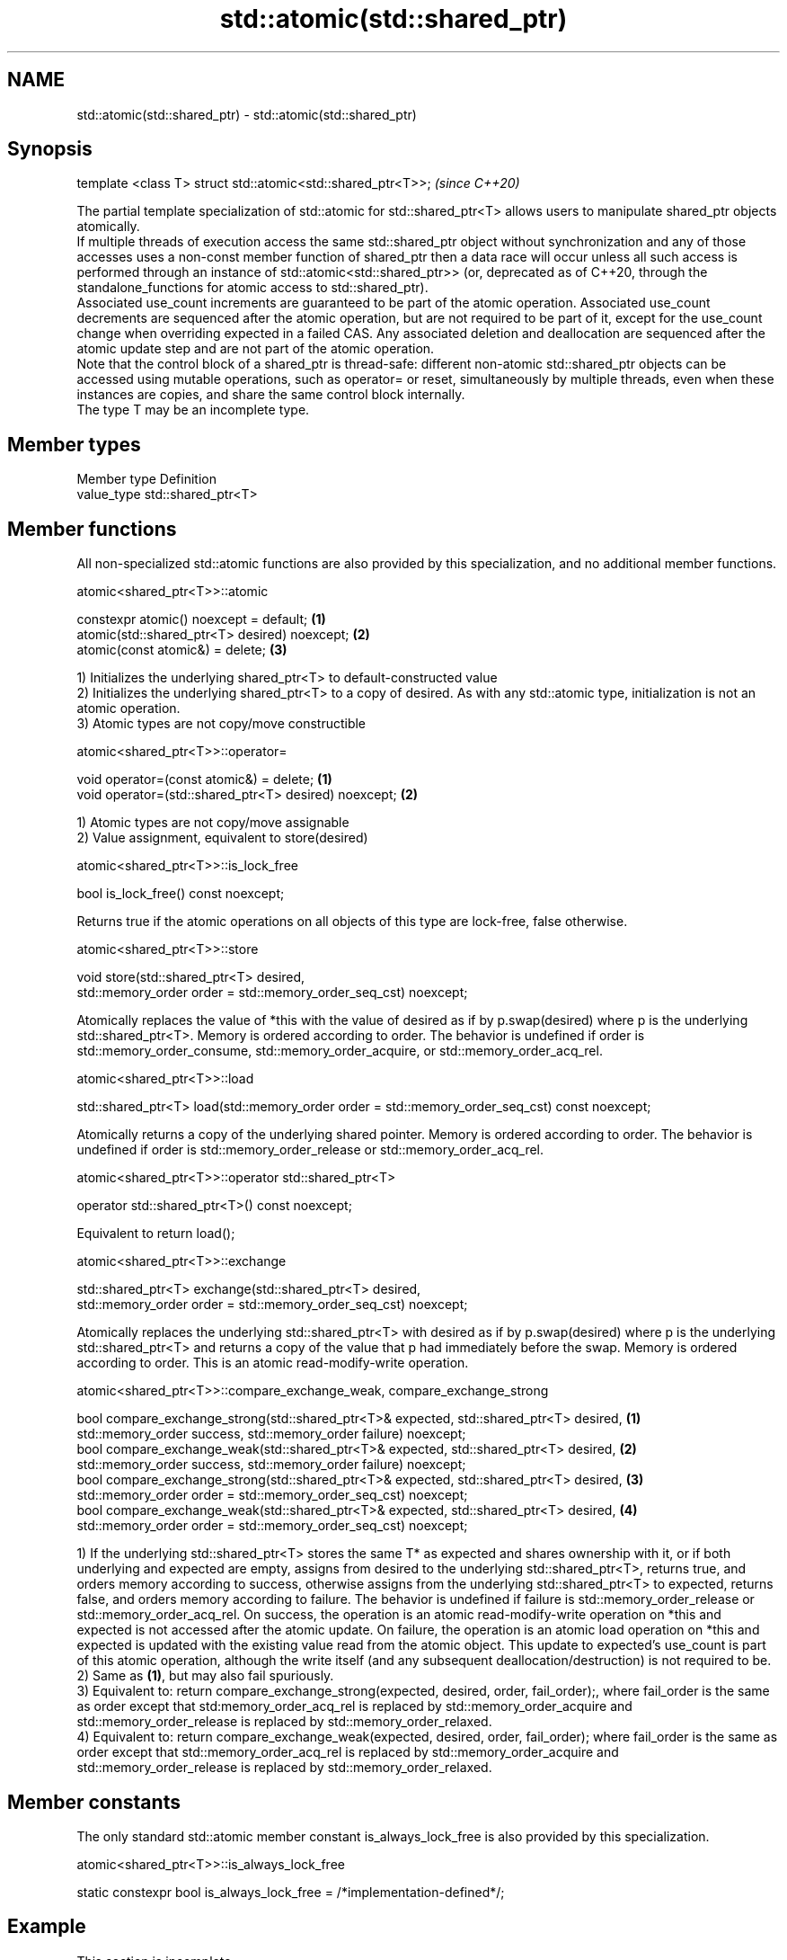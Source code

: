 .TH std::atomic(std::shared_ptr) 3 "2020.03.24" "http://cppreference.com" "C++ Standard Libary"
.SH NAME
std::atomic(std::shared_ptr) \- std::atomic(std::shared_ptr)

.SH Synopsis

  template <class T> struct std::atomic<std::shared_ptr<T>>;  \fI(since C++20)\fP

  The partial template specialization of std::atomic for std::shared_ptr<T> allows users to manipulate shared_ptr objects atomically.
  If multiple threads of execution access the same std::shared_ptr object without synchronization and any of those accesses uses a non-const member function of shared_ptr then a data race will occur unless all such access is performed through an instance of std::atomic<std::shared_ptr>> (or, deprecated as of C++20, through the standalone_functions for atomic access to std::shared_ptr).
  Associated use_count increments are guaranteed to be part of the atomic operation. Associated use_count decrements are sequenced after the atomic operation, but are not required to be part of it, except for the use_count change when overriding expected in a failed CAS. Any associated deletion and deallocation are sequenced after the atomic update step and are not part of the atomic operation.
  Note that the control block of a shared_ptr is thread-safe: different non-atomic std::shared_ptr objects can be accessed using mutable operations, such as operator= or reset, simultaneously by multiple threads, even when these instances are copies, and share the same control block internally.
  The type T may be an incomplete type.

.SH Member types


  Member type Definition
  value_type  std::shared_ptr<T>


.SH Member functions

  All non-specialized std::atomic functions are also provided by this specialization, and no additional member functions.


   atomic<shared_ptr<T>>::atomic


  constexpr atomic() noexcept = default;       \fB(1)\fP
  atomic(std::shared_ptr<T> desired) noexcept; \fB(2)\fP
  atomic(const atomic&) = delete;              \fB(3)\fP

  1) Initializes the underlying shared_ptr<T> to default-constructed value
  2) Initializes the underlying shared_ptr<T> to a copy of desired. As with any std::atomic type, initialization is not an atomic operation.
  3) Atomic types are not copy/move constructible

   atomic<shared_ptr<T>>::operator=


  void operator=(const atomic&) = delete;              \fB(1)\fP
  void operator=(std::shared_ptr<T> desired) noexcept; \fB(2)\fP

  1) Atomic types are not copy/move assignable
  2) Value assignment, equivalent to store(desired)

   atomic<shared_ptr<T>>::is_lock_free


  bool is_lock_free() const noexcept;

  Returns true if the atomic operations on all objects of this type are lock-free, false otherwise.

   atomic<shared_ptr<T>>::store


  void store(std::shared_ptr<T> desired,
  std::memory_order order = std::memory_order_seq_cst) noexcept;

  Atomically replaces the value of *this with the value of desired as if by p.swap(desired) where p is the underlying std::shared_ptr<T>. Memory is ordered according to order. The behavior is undefined if order is std::memory_order_consume, std::memory_order_acquire, or std::memory_order_acq_rel.

   atomic<shared_ptr<T>>::load


  std::shared_ptr<T> load(std::memory_order order = std::memory_order_seq_cst) const noexcept;

  Atomically returns a copy of the underlying shared pointer. Memory is ordered according to order. The behavior is undefined if order is std::memory_order_release or std::memory_order_acq_rel.

   atomic<shared_ptr<T>>::operator std::shared_ptr<T>


  operator std::shared_ptr<T>() const noexcept;

  Equivalent to return load();

   atomic<shared_ptr<T>>::exchange


  std::shared_ptr<T> exchange(std::shared_ptr<T> desired,
  std::memory_order order = std::memory_order_seq_cst) noexcept;

  Atomically replaces the underlying std::shared_ptr<T> with desired as if by p.swap(desired) where p is the underlying std::shared_ptr<T> and returns a copy of the value that p had immediately before the swap. Memory is ordered according to order. This is an atomic read-modify-write operation.

   atomic<shared_ptr<T>>::compare_exchange_weak, compare_exchange_strong


  bool compare_exchange_strong(std::shared_ptr<T>& expected, std::shared_ptr<T> desired, \fB(1)\fP
  std::memory_order success, std::memory_order failure) noexcept;
  bool compare_exchange_weak(std::shared_ptr<T>& expected, std::shared_ptr<T> desired,   \fB(2)\fP
  std::memory_order success, std::memory_order failure) noexcept;
  bool compare_exchange_strong(std::shared_ptr<T>& expected, std::shared_ptr<T> desired, \fB(3)\fP
  std::memory_order order = std::memory_order_seq_cst) noexcept;
  bool compare_exchange_weak(std::shared_ptr<T>& expected, std::shared_ptr<T> desired,   \fB(4)\fP
  std::memory_order order = std::memory_order_seq_cst) noexcept;

  1) If the underlying std::shared_ptr<T> stores the same T* as expected and shares ownership with it, or if both underlying and expected are empty, assigns from desired to the underlying std::shared_ptr<T>, returns true, and orders memory according to success, otherwise assigns from the underlying std::shared_ptr<T> to expected, returns false, and orders memory according to failure. The behavior is undefined if failure is std::memory_order_release or std::memory_order_acq_rel. On success, the operation is an atomic read-modify-write operation on *this and expected is not accessed after the atomic update. On failure, the operation is an atomic load operation on *this and expected is updated with the existing value read from the atomic object. This update to expected's use_count is part of this atomic operation, although the write itself (and any subsequent deallocation/destruction) is not required to be.
  2) Same as \fB(1)\fP, but may also fail spuriously.
  3) Equivalent to: return compare_exchange_strong(expected, desired, order, fail_order);, where fail_order is the same as order except that std:memory_order_acq_rel is replaced by std::memory_order_acquire and std::memory_order_release is replaced by std::memory_order_relaxed.
  4) Equivalent to: return compare_exchange_weak(expected, desired, order, fail_order); where fail_order is the same as order except that std::memory_order_acq_rel is replaced by std::memory_order_acquire and std::memory_order_release is replaced by std::memory_order_relaxed.


.SH Member constants

  The only standard std::atomic member constant is_always_lock_free is also provided by this specialization.

   atomic<shared_ptr<T>>::is_always_lock_free


  static constexpr bool is_always_lock_free = /*implementation-defined*/;


.SH Example


   This section is incomplete
   Reason: no example


.SH See also



  atomic  atomic class template and specializations for bool, integral, and pointer types
          \fI(class template)\fP
  \fI(C++11)\fP




